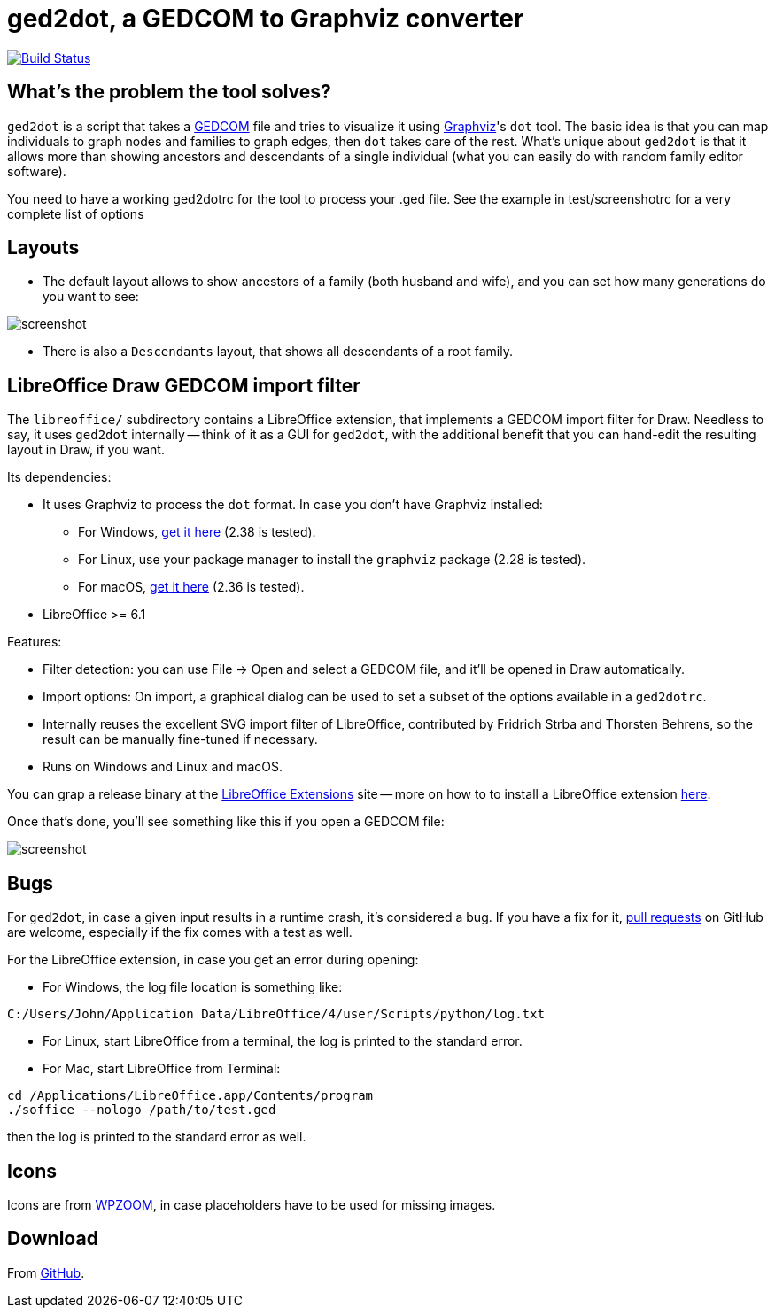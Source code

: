 = ged2dot, a GEDCOM to Graphviz converter

image:https://travis-ci.org/vmiklos/ged2dot.svg?branch=master["Build Status", link="https://travis-ci.org/vmiklos/ged2dot"]

== What's the problem the tool solves?

`ged2dot` is a script that takes a http://en.wikipedia.org/wiki/GEDCOM[GEDCOM]
file and tries to visualize it using http://www.graphviz.org/[Graphviz]'s `dot`
tool. The basic idea is that you can map individuals to graph nodes and
families to graph edges, then `dot` takes care of the rest. What's unique about
`ged2dot` is that it allows more than showing ancestors and descendants of a
single individual (what you can easily do with random family editor software).

You need to have a working ged2dotrc for the tool to process your .ged file. 
See the example in test/screenshotrc for a very complete list of options

== Layouts

- The default layout allows to show ancestors of a family (both husband and
wife), and you can set how many generations do you want to see:

image::test/screenshot.png[]

- There is also a `Descendants` layout, that shows all descendants of a root
  family.

== LibreOffice Draw GEDCOM import filter

The `libreoffice/` subdirectory contains a LibreOffice extension, that
implements a GEDCOM import filter for Draw. Needless to say, it uses `ged2dot`
internally -- think of it as a GUI for `ged2dot`, with the additional benefit
that you can hand-edit the resulting layout in Draw, if you want.

Its dependencies:

- It uses Graphviz to process the `dot` format. In case you don't have Graphviz
  installed:

  * For Windows,
    https://graphviz.gitlab.io/_pages/Download/Download_windows.html[get it here] (2.38 is tested).

  * For Linux, use your package manager to install the `graphviz` package (2.28 is tested).

  * For macOS, http://www.graphviz.org/Download_macos.php[get it here] (2.36 is tested).

- LibreOffice >= 6.1

Features:

- Filter detection: you can use File -> Open and select a GEDCOM file, and
  it'll be opened in Draw automatically.
- Import options: On import, a graphical dialog can be used to set a subset of
  the options available in a `ged2dotrc`.
- Internally reuses the excellent SVG import filter of LibreOffice, contributed
  by Fridrich Strba and Thorsten Behrens, so the result can be manually
  fine-tuned if necessary.
- Runs on Windows and Linux and macOS.

You can grap a release binary at the
http://extensions.libreoffice.org/extension-center/gedcom[LibreOffice
Extensions] site -- more on how to to install a LibreOffice extension
https://wiki.documentfoundation.org/Documentation/HowTo/install_extension[here].

Once that's done, you'll see something like this if you open a GEDCOM file:

image::libreoffice/screenshot.png[]

== Bugs

For `ged2dot`, in case a given input results in a runtime crash, it's
considered a bug. If you have a fix for it,
https://github.com/vmiklos/ged2dot/pull/new/master[pull requests] on GitHub are
welcome, especially if the fix comes with a test as well.

For the LibreOffice extension, in case you get an error during opening:

- For Windows, the log file location is something like:

----
C:/Users/John/Application Data/LibreOffice/4/user/Scripts/python/log.txt
----

- For Linux, start LibreOffice from a terminal, the log is printed to the
  standard error.

- For Mac, start LibreOffice from Terminal:

----
cd /Applications/LibreOffice.app/Contents/program
./soffice --nologo /path/to/test.ged
----

then the log is printed to the standard error as well.

== Icons

Icons are from
http://www.wpzoom.com/wpzoom/new-freebie-wpzoom-developer-icon-set-154-free-icons/[WPZOOM],
in case placeholders have to be used for missing images.

== Download

From https://github.com/vmiklos/ged2dot[GitHub].

